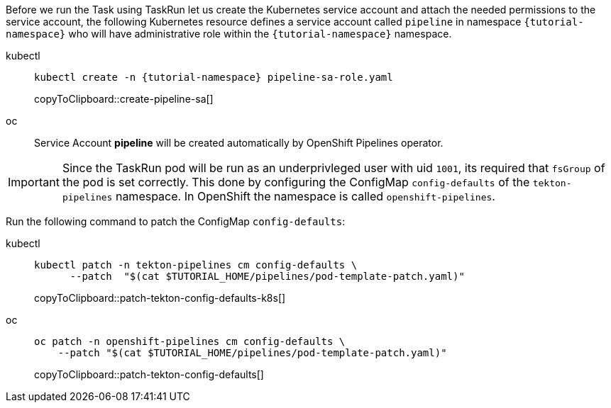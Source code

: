 
Before we run the Task using TaskRun let us create the Kubernetes service account and attach the needed permissions to the service account, the following Kubernetes resource defines a service account called `pipeline` in namespace `{tutorial-namespace}` who will have administrative role within the `{tutorial-namespace}` namespace.

[tabs]
====
kubectl::
+
--
[#create-pipeline-sa]
[source,bash,subs="+macros,+attributes"]
----
kubectl create -n {tutorial-namespace} pipeline-sa-role.yaml
----
copyToClipboard::create-pipeline-sa[]
--
oc::
+
--
Service Account *pipeline* will be created automatically by OpenShift Pipelines operator.
--
====

[IMPORTANT]
====
Since the TaskRun pod will be run as an underprivleged user with uid `1001`, its required that `fsGroup` of the pod is set correctly. This done by configuring the ConfigMap `config-defaults` of the `tekton-pipelines` namespace. In OpenShift the namespace is called `openshift-pipelines`.
====

Run the following command to patch the ConfigMap `config-defaults`:

[tabs]
====
kubectl::
+
--
[#patch-tekton-config-defaults-k8s]
[source,bash,subs="+macros,+attributes"]
-----
kubectl patch -n tekton-pipelines cm config-defaults \
      --patch  "$(cat $TUTORIAL_HOME/pipelines/pod-template-patch.yaml)"
-----
copyToClipboard::patch-tekton-config-defaults-k8s[]
--
oc::
+
--
[#patch-tekton-config-defaults]
[source,bash,subs="+macros,+attributes"]
-----
oc patch -n openshift-pipelines cm config-defaults \
    --patch "$(cat $TUTORIAL_HOME/pipelines/pod-template-patch.yaml)"
-----
copyToClipboard::patch-tekton-config-defaults[]
--
====
